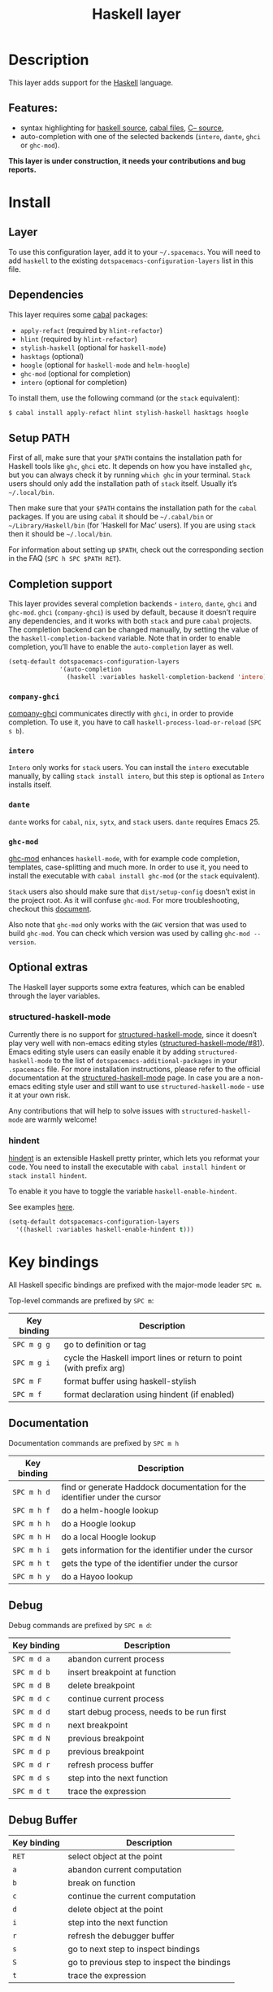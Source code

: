#+TITLE: Haskell layer

[[file:img/haskell.png]]

* Table of Contents                     :TOC_4_gh:noexport:
- [[#description][Description]]
  - [[#features][Features:]]
- [[#install][Install]]
  - [[#layer][Layer]]
  - [[#dependencies][Dependencies]]
  - [[#setup-path][Setup PATH]]
  - [[#completion-support][Completion support]]
    - [[#company-ghci][=company-ghci=]]
    - [[#intero][=intero=]]
    - [[#dante][=dante=]]
    - [[#ghc-mod][=ghc-mod=]]
  - [[#optional-extras][Optional extras]]
    - [[#structured-haskell-mode][structured-haskell-mode]]
    - [[#hindent][hindent]]
- [[#key-bindings][Key bindings]]
  - [[#documentation][Documentation]]
  - [[#debug][Debug]]
  - [[#debug-buffer][Debug Buffer]]
  - [[#repl][REPL]]
  - [[#intero-repl][Intero REPL]]
  - [[#cabal-commands][Cabal commands]]
  - [[#cabal-files][Cabal files]]
  - [[#refactor][Refactor]]
  - [[#ghc-mod-1][Ghc-mod]]
    - [[#insert-template][Insert template]]
  - [[#intero-1][Intero]]
- [[#syntax-checking][Syntax checking]]
  - [[#flycheck][Flycheck]]
  - [[#hlint][HLint]]
  - [[#ghc-mod-2][ghc-mod]]
  - [[#interactive-haskell-mode][Interactive haskell-mode]]
  - [[#flymake][Flymake]]
  - [[#troubleshooting][Troubleshooting]]
- [[#faq][FAQ]]
  - [[#the-repl-doesnt-work][The REPL doesn't work]]
  - [[#the-repl-is-stuck][The REPL is stuck]]
  - [[#i-am-using-stack-and-ghc-mod-but-ghc-mod-doesnt-work][I am using =stack= and =ghc-mod=, but =ghc-mod= doesn't work]]
  - [[#ghc-mod-doesnt-work][=ghc-mod= doesn't work]]
  - [[#indentation-doesnt-reset-when-pressing-return-after-an-empty-line][Indentation doesn't reset when pressing return after an empty line]]
  - [[#flycheck-displays-hlint-warnings-but-not-errors][Flycheck displays HLint warnings but not errors]]
  - [[#i-can-see-highlighted-errors-but-they-dont-appear-in-the-error-list][I can see highlighted errors but they don't appear in the error list]]
  - [[#flycheck-doesnt-work][Flycheck doesn't work]]
  - [[#flycheck-doesnt-work-with-stack][Flycheck doesn't work with =stack=]]
    - [[#the-stack-build-directory-is-wrong][The =stack= build directory is wrong]]
    - [[#the-project-root-directory-is-not-set-properly][The Project root directory is not set properly]]
  - [[#haskell-mode-commands-dont-work][haskell-mode commands don't work]]
  - [[#ghc-mod-and-haskell-mode-commands-overlap-how-do-i-know-which-command-belongs-to-what][=ghc-mod= and =haskell-mode= commands overlap. How do I know which command belongs to what?]]
  - [[#some-commands-start-with-ghc--and-some-with-haskell--what-does-that-mean][Some commands start with =ghc-= and some with =haskell-=. What does that mean?]]

* Description
This layer adds support for the [[https://www.haskell.org/][Haskell]] language.

** Features:
- syntax highlighting for [[https://github.com/haskell/haskell-mode][haskell source]], [[https://github.com/haskell/haskell-mode][cabal files]], [[https://github.com/bgamari/cmm-mode][C-- source]],
- auto-completion with one of the selected backends (=intero=, =dante=, =ghci= or
  =ghc-mod=).

*This layer is under construction, it needs your contributions and bug reports.*

* Install
** Layer
To use this configuration layer, add it to your =~/.spacemacs=. You will need to
add =haskell= to the existing =dotspacemacs-configuration-layers= list in this
file.

** Dependencies
This layer requires some [[https://www.haskell.org/cabal/][cabal]] packages:
- =apply-refact= (required by =hlint-refactor=)
- =hlint= (required by =hlint-refactor=)
- =stylish-haskell= (optional for =haskell-mode=)
- =hasktags= (optional)
- =hoogle= (optional for =haskell-mode= and =helm-hoogle=)
- =ghc-mod= (optional for completion)
- =intero= (optional for completion)

To install them, use the following command (or the =stack= equivalent):

#+BEGIN_SRC sh
  $ cabal install apply-refact hlint stylish-haskell hasktags hoogle
#+END_SRC

** Setup PATH
First of all, make sure that your =$PATH= contains the installation path for
Haskell tools like =ghc=, =ghci= etc. It depends on how you have installed
=ghc=, but you can always check it by running =which ghc= in your terminal.
=Stack= users should only add the installation path of =stack= itself. Usually
it’s =~/.local/bin=.

Then make sure that your =$PATH= contains the installation path for the =cabal=
packages. If you are using =cabal= it should be =~/.cabal/bin= or
=~/Library/Haskell/bin= (for ’Haskell for Mac’ users). If you are using =stack=
then it should be =~/.local/bin=.

For information about setting up =$PATH=, check out the corresponding section in
the FAQ (~SPC h SPC $PATH RET~).

** Completion support
This layer provides several completion backends - =intero=, =dante=, =ghci= and
=ghc-mod=. =ghci= (=company-ghci=) is used by default, because it doesn’t
require any dependencies, and it works with both =stack= and pure =cabal=
projects. The completion backend can be changed manually, by setting the value
of the =haskell-completion-backend= variable. Note that in order to enable
completion, you’ll have to enable the =auto-completion= layer as well.

#+BEGIN_SRC emacs-lisp
  (setq-default dotspacemacs-configuration-layers
                '(auto-completion
                  (haskell :variables haskell-completion-backend 'intero)))
#+END_SRC

*** =company-ghci=
[[https://github.com/juiko/company-ghci][company-ghci]] communicates directly with =ghci=, in order to provide completion.
To use it, you have to call =haskell-process-load-or-reload= (=SPC s b=).

*** =intero=
=Intero= only works for =stack= users. You can install the =intero= executable
manually, by calling =stack install intero=, but this step is optional as
=Intero= installs itself.

*** =dante=
=dante= works for =cabal=, =nix=, =sytx=, and =stack= users.
=dante= requires Emacs 25.

*** =ghc-mod=
[[http://www.mew.org/~kazu/proj/ghc-mod/][ghc-mod]] enhances =haskell-mode=, with for example code completion, templates,
case-splitting and much more. In order to use it, you need to install the
executable with =cabal install ghc-mod= (or the =stack= equivalent).

=Stack= users also should make sure that =dist/setup-config= doesn’t exist in
the project root. As it will confuse =ghc-mod=. For more troubleshooting,
checkout this [[https://github.com/DanielG/ghc-mod/wiki#user-content-known-issues-related-to-stack][document]].

Also note that =ghc-mod= only works with the =GHC= version that was used to
build =ghc-mod=. You can check which version was used by calling
=ghc-mod --version=.

** Optional extras
The Haskell layer supports some extra features, which can be enabled through the
layer variables.

*** structured-haskell-mode
Currently there is no support for [[https://github.com/chrisdone/structured-haskell-mode][structured-haskell-mode]], since it doesn’t play
very well with non-emacs editing styles ([[https://github.com/chrisdone/structured-haskell-mode/issues/81][structured-haskell-mode/#81]]). Emacs
editing style users can easily enable it by adding =structured-haskell-mode= to
the list of =dotspacemacs-additional-packages= in your =.spacemacs= file. For
more installation instructions, please refer to the official documentation at
the [[https://github.com/chrisdone/structured-haskell-mode#features][structured-haskell-mode]] page. In case you are a non-emacs editing style user
and still want to use =structured-haskell-mode= - use it at your own risk.

Any contributions that will help to solve issues with =structured-haskell-mode=
are warmly welcome!

*** hindent
[[https://github.com/commercialhaskell/hindent][hindent]] is an extensible Haskell pretty printer, which lets you reformat your
code. You need to install the executable with =cabal install hindent= or
=stack install hindent=.

To enable it you have to toggle the variable =haskell-enable-hindent=.

See examples [[https://github.com/commercialhaskell/hindent/blob/master/TESTS.md][here]].

#+BEGIN_SRC emacs-lisp
  (setq-default dotspacemacs-configuration-layers
    '((haskell :variables haskell-enable-hindent t)))
#+END_SRC

* Key bindings
All Haskell specific bindings are prefixed with the major-mode leader ~SPC m~.

Top-level commands are prefixed by ~SPC m~:

| Key binding | Description                                                         |
|-------------+---------------------------------------------------------------------|
| ~SPC m g g~ | go to definition or tag                                             |
| ~SPC m g i~ | cycle the Haskell import lines or return to point (with prefix arg) |
| ~SPC m F~   | format buffer using haskell-stylish                                 |
| ~SPC m f~   | format declaration using hindent (if enabled)                       |

** Documentation
Documentation commands are prefixed by ~SPC m h~

| Key binding | Description                                                                |
|-------------+----------------------------------------------------------------------------|
| ~SPC m h d~ | find or generate Haddock documentation for the identifier under the cursor |
| ~SPC m h f~ | do a helm-hoogle lookup                                                    |
| ~SPC m h h~ | do a Hoogle lookup                                                         |
| ~SPC m h H~ | do a local Hoogle lookup                                                   |
| ~SPC m h i~ | gets information for the identifier under the cursor                       |
| ~SPC m h t~ | gets the type of the identifier under the cursor                           |
| ~SPC m h y~ | do a Hayoo lookup                                                          |

** Debug
Debug commands are prefixed by ~SPC m d~:

| Key binding | Description                                |
|-------------+--------------------------------------------|
| ~SPC m d a~ | abandon current process                    |
| ~SPC m d b~ | insert breakpoint at function              |
| ~SPC m d B~ | delete breakpoint                          |
| ~SPC m d c~ | continue current process                   |
| ~SPC m d d~ | start debug process, needs to be run first |
| ~SPC m d n~ | next breakpoint                            |
| ~SPC m d N~ | previous breakpoint                        |
| ~SPC m d p~ | previous breakpoint                        |
| ~SPC m d r~ | refresh process buffer                     |
| ~SPC m d s~ | step into the next function                |
| ~SPC m d t~ | trace the expression                       |

** Debug Buffer

| Key binding | Description                                 |
|-------------+---------------------------------------------|
| ~RET~       | select object at the point                  |
| ~a~         | abandon current computation                 |
| ~b~         | break on function                           |
| ~c~         | continue the current computation            |
| ~d~         | delete object at the point                  |
| ~i~         | step into the next function                 |
| ~r~         | refresh the debugger buffer                 |
| ~s~         | go to next step to inspect bindings         |
| ~S~         | go to previous step to inspect the bindings |
| ~t~         | trace the expression                        |

** REPL
REPL commands are prefixed by ~SPC m s~:

| Key binding | Description                                     |
|-------------+-------------------------------------------------|
| ~SPC m s b~ | load or reload the current buffer into the REPL |
| ~SPC m s c~ | clear the REPL                                  |
| ~SPC m s s~ | show the REPL without switching to it           |
| ~SPC m s S~ | show and switch to the REPL                     |

** Intero REPL
Intero REPL commands are prefixed by ~SPC m i~:

| Key binding | Description                                                   |
|-------------+---------------------------------------------------------------|
| ~SPC m i c~ | change directory in the backend process                       |
| ~SPC m i d~ | reload the module =DevelMain= and then run =DevelMain.update= |
| ~SPC m i k~ | stop the current worker process and kill its associated       |
| ~SPC m i l~ | list hidden process buffers created by =intero=               |
| ~SPC m i r~ | restart the process with the same configuration as before     |
| ~SPC m i t~ | set the targets to use for stack =ghci=                       |

** Cabal commands
Cabal commands are prefixed by ~SPC m c~:

| Key binding | Description                                                |
|-------------+------------------------------------------------------------|
| ~SPC m c a~ | cabal actions                                              |
| ~SPC m c b~ | build the current cabal project, i.e. invoke =cabal build= |
| ~SPC m c c~ | compile the current project, i.e. invoke =ghc=             |
| ~SPC m c v~ | visit the cabal file                                       |

** Cabal files
These commands are available in a cabal file.

| Key binding | Description                                 |
|-------------+---------------------------------------------|
| ~SPC m d~   | add a dependency to the project             |
| ~SPC m b~   | go to benchmark section                     |
| ~SPC m e~   | go to executable section                    |
| ~SPC m t~   | go to test-suite section                    |
| ~SPC m m~   | go to exposed modules                       |
| ~SPC m l~   | go to library section                       |
| ~SPC m n~   | go to next subsection                       |
| ~SPC m p~   | go to previous subsection                   |
| ~SPC m s c~ | clear the REPL                              |
| ~SPC m s s~ | show the REPL without switching to it       |
| ~SPC m s S~ | show and switch to the REPL                 |
| ~SPC m N~   | go to next section                          |
| ~SPC m P~   | go to previous section                      |
| ~SPC m f~   | find or create source-file under the cursor |

** Refactor
Refactor commands are prefixed by ~SPC m r~:

| Key binding | Description                                       |
|-------------+---------------------------------------------------|
| ~SPC m r b~ | apply all HLint suggestions in the current buffer |
| ~SPC m r i~ | reformat imports from anywhere in the buffer      |
| ~SPC m r r~ | apply the HLint suggestion under the cursor       |
| ~SPC m r s~ | list all Intero suggestions                       |

Only some of the HLint suggestions can be applied.

To apply the Intero suggestions, press `C-c C-c` when the window is open.

Both the HLint and Intero suggestions appear in the same window.

** Ghc-mod
These commands are only available when ghc-mod is enabled.

For more info, see
[[http://www.mew.org/~kazu/proj/ghc-mod/en/emacs.html]]

ghc-mod commands are prefixed by ~SPC m m~:

| Key binding | Description                               |
|-------------+-------------------------------------------|
| ~SPC t~     | insert template                           |
| ~SPC m m u~ | insert template with holes                |
| ~SPC m m a~ | select one of possible cases (=ghc-auto=) |
| ~SPC m m f~ | replace a hole (=ghc-refine=)             |
| ~SPC m m e~ | expand template haskell                   |
| ~SPC m m n~ | go to next type hole                      |
| ~SPC m m p~ | go to previous type hole                  |
| ~SPC m m >~ | make indent deeper                        |
| ~SPC m m <~ | make indent shallower                     |

*** Insert template
~SPC m m t~ inserts a template. What this means is that in the beginning of a
buffer, =module Foo where= is inserted. On a function without signature, the
inferred type is inserted. On a symbol =foo= without definition, =foo =
undefined= is inserted or a proper module is imported. ~SPC m m u~ inserts a
hole in this case. On a variable, the case is split. When checking with hlint,
the original code is replaced with hlint’s suggestion if possible.

** Intero
This command is only available when intero is enabled.

This top-level command is prefixed by ~SPC m~:

| Key binding | Description            |
|-------------+------------------------|
| ~SPC m g b~ | return from definition |

* Syntax checking
At the moment there are four components, which can check the syntax and indicate
errors and warnings in the code. Those components are:
- flycheck
- hlint (via flycheck)
- ghc-mod
- haskell-mode interactive

Since all of these components can be active at the same time, it can be tricky to
know which component is displaying which message, especially when they disagree,
or if one isn’t working. Only flycheck errors (ghc and hlint) are displayed in
the error list and can be navigated between, using the standard Spacemacs key
bindings (under ~SPC e~) even though errors from other modes might highlight the
actual buffer.

** Flycheck
This is the standard Spacemacs way of syntax checking, and it’s also the most
elaborate. You need to install the syntax-checking layer first. Please read the
layer’s [[https://github.com/syl20bnr/spacemacs/tree/develop/layers/+checkers/syntax-checking][documentation]] on how to interact with flycheck.

Flycheck has different Haskell checkers: =haskell-ghc=, =haskell-stack-ghc= and
=haskell-hlint=. Normally it can detect the best one to use automatically, but
if it doesn’t work, then you can change it with ~SPC e s~.

** HLint
HLint is a linter for Haskell. It doesn’t detect errors (as long as it can parse
the file) but bad coding style and code smell. The HLint checker is called
*after* the flycheck GHC checker.

** ghc-mod
Ghc-mod, when enabled, also does syntax checking. It doesn’t highlight errors,
but instead displays an exclamation point in the fringe. You can navigate
between errors using =ghc-goto-next-error= (~M-n~) and =ghc-goto-prev-error=
(~M-p~).

** Interactive haskell-mode
Finally, interactive haskell-mode (~SPC m s b~) also displays errors. These
errors can be navigated to, from the interactive buffer (by clicking on the
error) or using =haskell-goto-next-error= (~M-n~) and =haskell-goto-prev-error=
(~M-p~).

** Flymake
An alternative to syntax checking is to build your projects with
=flymake-compile=. It doesn’t highlight errors in the buffer, but it’s more
reliable. The error navigation is similar to interactive haskell-mode.

** Troubleshooting
Flycheck and ghc-mod can fail silently for miscellaneous reasons. See the [[#faq][FAQ]]
for troubleshooting.

* FAQ
** The REPL doesn't work
Usually =haskell-mode= is great at figuring out which interactive process to
bring up. But if you are experiencing problems with it, then you can help
=haskell-mode= by setting =haskell-process-type= as in following code:

#+BEGIN_SRC emacs-lisp
  (setq-default dotspacemacs-configuration-layers
    '((haskell :variables haskell-process-type 'stack-ghci)))
#+END_SRC

Available options are:
- ghci
- cabal-repl
- cabal-dev
- cabal-ghci
- stack-ghci

** The REPL is stuck
Make sure that there’s a space between the REPL’s =λ>= prompt and the cursor.
When there is no space, then the REPL will behave as if it’s stuck. Usually,
when you enter normal state, the cursor moves backwards by one character, so there
is no required space when you switch to insert mode. There is a possible
workaround - just add the following snippet to your =dotspacemacs/user-config=
function:

#+BEGIN_SRC emacs-lisp
  (when (configuration-layer/package-used-p 'haskell)
    (add-hook 'haskell-interactive-mode-hook
              (lambda ()
                (setq-local evil-move-cursor-back nil))))
#+END_SRC

It makes the cursor stay in the right place in the REPL buffer when you enter
normal state. Which in most cases helps you to avoid the problem with ’stuck’
REPL.

Also, some users might want to start the REPL in insert mode. This is done by
placing the following snippet in your =dotspacemacs/user-config= function:

#+BEGIN_SRC emacs-lisp
  (when (configuration-layer/package-used-p 'haskell)
      (defadvice haskell-interactive-switch (after spacemacs/haskell-interactive-switch-advice activate)
        (when (eq dotspacemacs-editing-style 'vim)
          (call-interactively 'evil-insert))))
#+END_SRC

** I am using =stack= and =ghc-mod=, but =ghc-mod= doesn't work
Make sure that a =dist= directory doesn’t exist in your project root. If it
exists, just remove it and try again.

** =ghc-mod= doesn't work
First of all - make sure that the version of =ghc= matches the version of =ghc=
that was used to build =ghc-mod=. To get the latter, call =ghc-mod --version= in
the terminal. If they don’t match then you’ll have to rebuild =ghc-mod=.

=Stack= provides the ability to use different =ghc= versions across different
projects. If you’re using this feature, then you’ll have to rebuild =ghc-mod=
quite often. If you only use =ghc-mod= for completion, and don’t want to rebuild
=ghc-mod= every time you switch projects, then you’d better disable =ghc-mod=
support, so that =company-ghci= will be used for completion.

The second thing to do if it’s still not working - is to call =ghc-mod debug= in
the root of the project that you’re currently working on. Make sure that it
doesn’t show any errors. If there are errors that you can’t solve - then it’s
better to report them [[https://github.com/DanielG/ghc-mod][upstream]].

** Indentation doesn't reset when pressing return after an empty line
This is the intended behavior in =haskell-indentation-mode=. If you want to
reset the indentation when pressing return after an empty line, add the
following snippet into your =dotspacemacs/user-config= function.

#+BEGIN_SRC emacs-lisp
  (defun haskell-indentation-advice ()
    (when (and (< 1 (line-number-at-pos))
               (save-excursion
                 (forward-line -1)
                 (string= "" (s-trim (buffer-substring (line-beginning-position) (line-end-position))))))
      (delete-region (line-beginning-position) (point))))

  (advice-add 'haskell-indentation-newline-and-indent
              :after 'haskell-indentation-advice)
#+END_SRC

** Flycheck displays HLint warnings but not errors
The HLint checker is called *after* the normal flycheck checker, even if the
checker fails. Check the [[#flycheck-doesnt-work][Flycheck doesn’t work]] section.

** I can see highlighted errors but they don't appear in the error list
The error list is only set by flycheck. You are probably seeing errors
highlighted by either ghc-mode or haskell-mode. Check the [[#flycheck-doesnt-work][Flycheck doesn’t work]]
section.

** Flycheck doesn't work
You can use the =flycheck-compile= command to check what’s wrong with flycheck.
This will show you the exact command line that’s used, and its output.

If you are using =stack=, check the [[#flycheck-doesnt-work-with-stack][Flycheck doesn’t work with =stack=]] section.

** Flycheck doesn't work with =stack=
First check that flycheck uses the correct checker, and all the paths are
properly configured using =flycheck-verify-setup= (~SPC e v~). You can force the
checker with =flycheck-select-checker= (~SPC e s~) to ensure that it uses
=haskell-stack-ghc=. If it still doesn’t work, then it could be one of the
following problems:
- The =stack= build directory is wrong
- The project root is not set properly

*** The =stack= build directory is wrong
The path to the build directory, which contains some generated files, is
normally under =.stack-work/install/<os>/Cabal-<version>/build=.

However the version of the cabal library that’s used by =stack= to generate the
directory name is not the version of the cabal library that’s installed by
=stack= but rather the version of cabal that’s associated to the GHC version.
This error can happen after upgrading cabal or cabal-install. To check if this
is the problem, compare the path name of the build path that’s used by flycheck
using =flycheck-compile= and compare it to the actual path in the =.stack-work=
directory. If they are different, then you’ll need to reinstall ghc using the
command =stack setup --upgrade-cabal=.

*** The Project root directory is not set properly
Flycheck launches the GHC command, not from the project root directory, but from
the directory of the file that’s being checked. This is normally not a problem,
as all the paths are set properly, however it could be a problem if some
template Haskell functions use relative paths (e.g. in Yesod scaffolded
projects).

Until it’s fixed in flycheck, the workaround is to wrap the =stack= command in
order to run all subcommands from the project’s root directory. You can do so
with the following script:

#+BEGIN_SRC bash
  #!/bin/bash
  cd `stack --project-root`
  stack $*
#+END_SRC

Make sure you set =flycheck-haskell-stack-ghc-executable= to this script.

** haskell-mode commands don't work
Some (most) of the haskell-mode commands only work when haskell-mode is in
interactive mode, i.e. has an interactive session associated with it. Load it
using ~SPC m s b~.

** =ghc-mod= and =haskell-mode= commands overlap. How do I know which command belongs to what?
ghc-mod commands are prefixed with =ghc-=, haskell-mode ones are prefixed with
=haskell-=.

** Some commands start with =ghc-= and some with =haskell-=. What does that mean?
Commands starting with =ghc-= are ghc-mod commands. Commands starting with
=haskell-= are haskell-mode commands.
